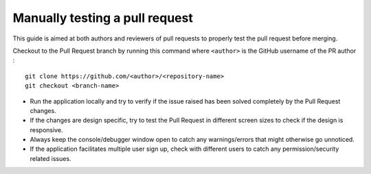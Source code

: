 .. _DeveloperWorkflow:

Manually testing a pull request
===============================

This guide is aimed at both authors and reviewers of pull requests to
properly test the pull request before merging.

Checkout to the Pull Request branch by running this command where
``<author>`` is the GitHub username of the PR author :

::

   git clone https://github.com/<author>/<repository-name>
   git checkout <branch-name>

-  Run the application locally and try to verify if the issue raised has
   been solved completely by the Pull Request changes.
-  If the changes are design specific, try to test the Pull Request in different
   screen sizes to check if the design is responsive.
-  Always keep the console/debugger window open to catch any
   warnings/errors that might otherwise go unnoticed.
-  If the application facilitates multiple user sign up, check with
   different users to catch any permission/security related issues.

